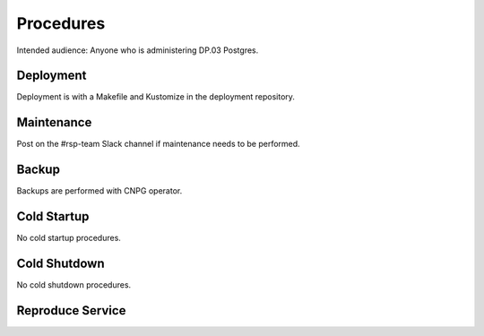 ##########
Procedures
##########

Intended audience: Anyone who is administering DP.03 Postgres.

Deployment
==========
.. Deployment process for the application.  Included upgrades and rollback procedures

Deployment is with a Makefile and Kustomize in the deployment repository.

Maintenance
===========
.. Maintenance tasks. How maintenance is communicated and carried out.

Post on the #rsp-team Slack channel if maintenance needs to be performed.

Backup
======
.. Procedures for backup including how to verify backups.

Backups are performed with CNPG operator.

Cold Startup
============
.. Steps if needed to recover application after downtime or disaster.

No cold startup procedures.

Cold Shutdown
=============
.. Any procedures needed to cleanly shutdown application before USDF downtime.

No cold shutdown procedures.

Reproduce Service
=================
.. How to reproduce service for testing purposes.

